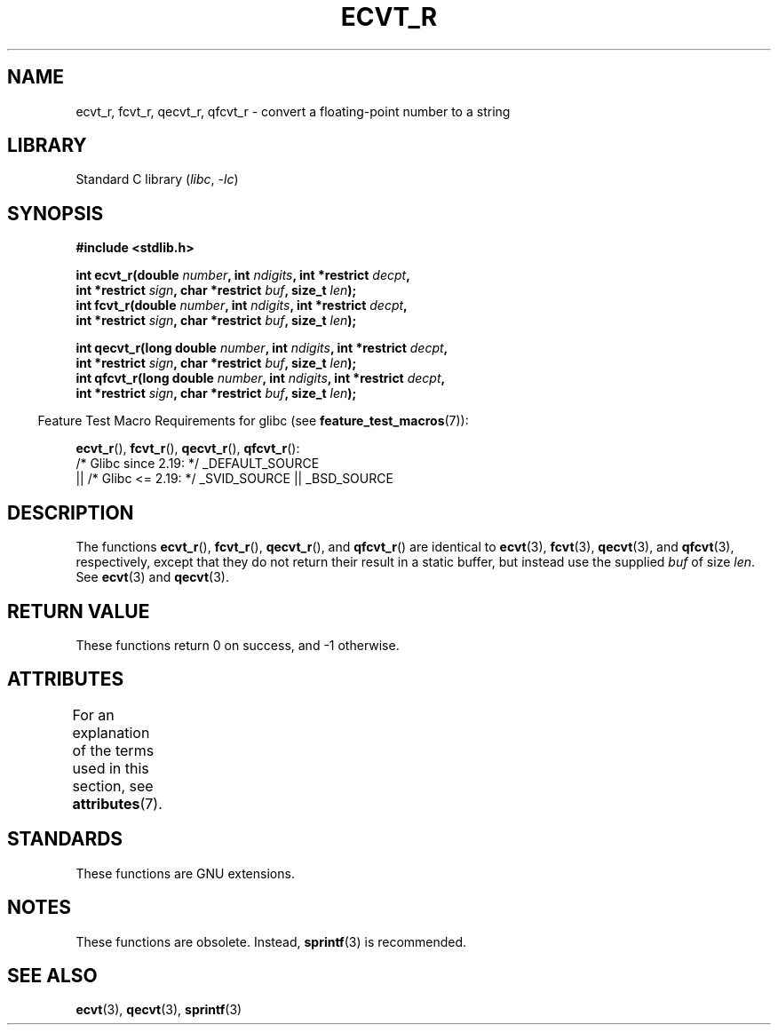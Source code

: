 .\" Copyright (C) 2002 Andries Brouwer <aeb@cwi.nl>
.\"
.\" SPDX-License-Identifier: Linux-man-pages-copyleft
.\"
.\" This replaces an earlier man page written by Walter Harms
.\" <walter.harms@informatik.uni-oldenburg.de>.
.\"
.\" Corrected return types; from Fabian; 2004-10-05
.\"
.TH ECVT_R 3  2021-03-22 "Linux man-pages (unreleased)"
.SH NAME
ecvt_r, fcvt_r, qecvt_r, qfcvt_r \- convert a floating-point number to a string
.SH LIBRARY
Standard C library
.RI ( libc ", " \-lc )
.SH SYNOPSIS
.nf
.B #include <stdlib.h>
.PP
.BI "int ecvt_r(double " number ", int " ndigits ", int *restrict " decpt ,
.BI "           int *restrict " sign ", char *restrict " buf ", size_t " len );
.BI "int fcvt_r(double " number ", int " ndigits ", int *restrict " decpt ,
.BI "           int *restrict " sign ", char *restrict " buf ", size_t " len );
.PP
.BI "int qecvt_r(long double " number ", int " ndigits \
", int *restrict " decpt ,
.BI "           int *restrict " sign ", char *restrict " buf ", size_t " len );
.BI "int qfcvt_r(long double " number ", int " ndigits \
", int *restrict " decpt ,
.BI "           int *restrict " sign ", char *restrict " buf ", size_t " len );
.fi
.PP
.RS -4
Feature Test Macro Requirements for glibc (see
.BR feature_test_macros (7)):
.RE
.PP
.BR ecvt_r (),
.BR fcvt_r (),
.BR qecvt_r (),
.BR qfcvt_r ():
.nf
    /* Glibc since 2.19: */ _DEFAULT_SOURCE
        || /* Glibc <= 2.19: */ _SVID_SOURCE || _BSD_SOURCE
.fi
.SH DESCRIPTION
The functions
.BR ecvt_r (),
.BR fcvt_r (),
.BR qecvt_r (),
and
.BR qfcvt_r ()
are identical to
.BR ecvt (3),
.BR fcvt (3),
.BR qecvt (3),
and
.BR qfcvt (3),
respectively, except that they do not return their result in a static
buffer, but instead use the supplied
.I buf
of size
.IR len .
See
.BR ecvt (3)
and
.BR qecvt (3).
.SH RETURN VALUE
These functions return 0 on success, and \-1 otherwise.
.SH ATTRIBUTES
For an explanation of the terms used in this section, see
.BR attributes (7).
.ad l
.nh
.TS
allbox;
lbx lb lb
l l l.
Interface	Attribute	Value
T{
.BR ecvt_r (),
.BR fcvt_r (),
.BR qecvt_r (),
.BR qfcvt_r ()
T}	Thread safety	MT-Safe
.TE
.hy
.ad
.sp 1
.SH STANDARDS
These functions are GNU extensions.
.SH NOTES
These functions are obsolete.
Instead,
.BR sprintf (3)
is recommended.
.SH SEE ALSO
.BR ecvt (3),
.BR qecvt (3),
.BR sprintf (3)
